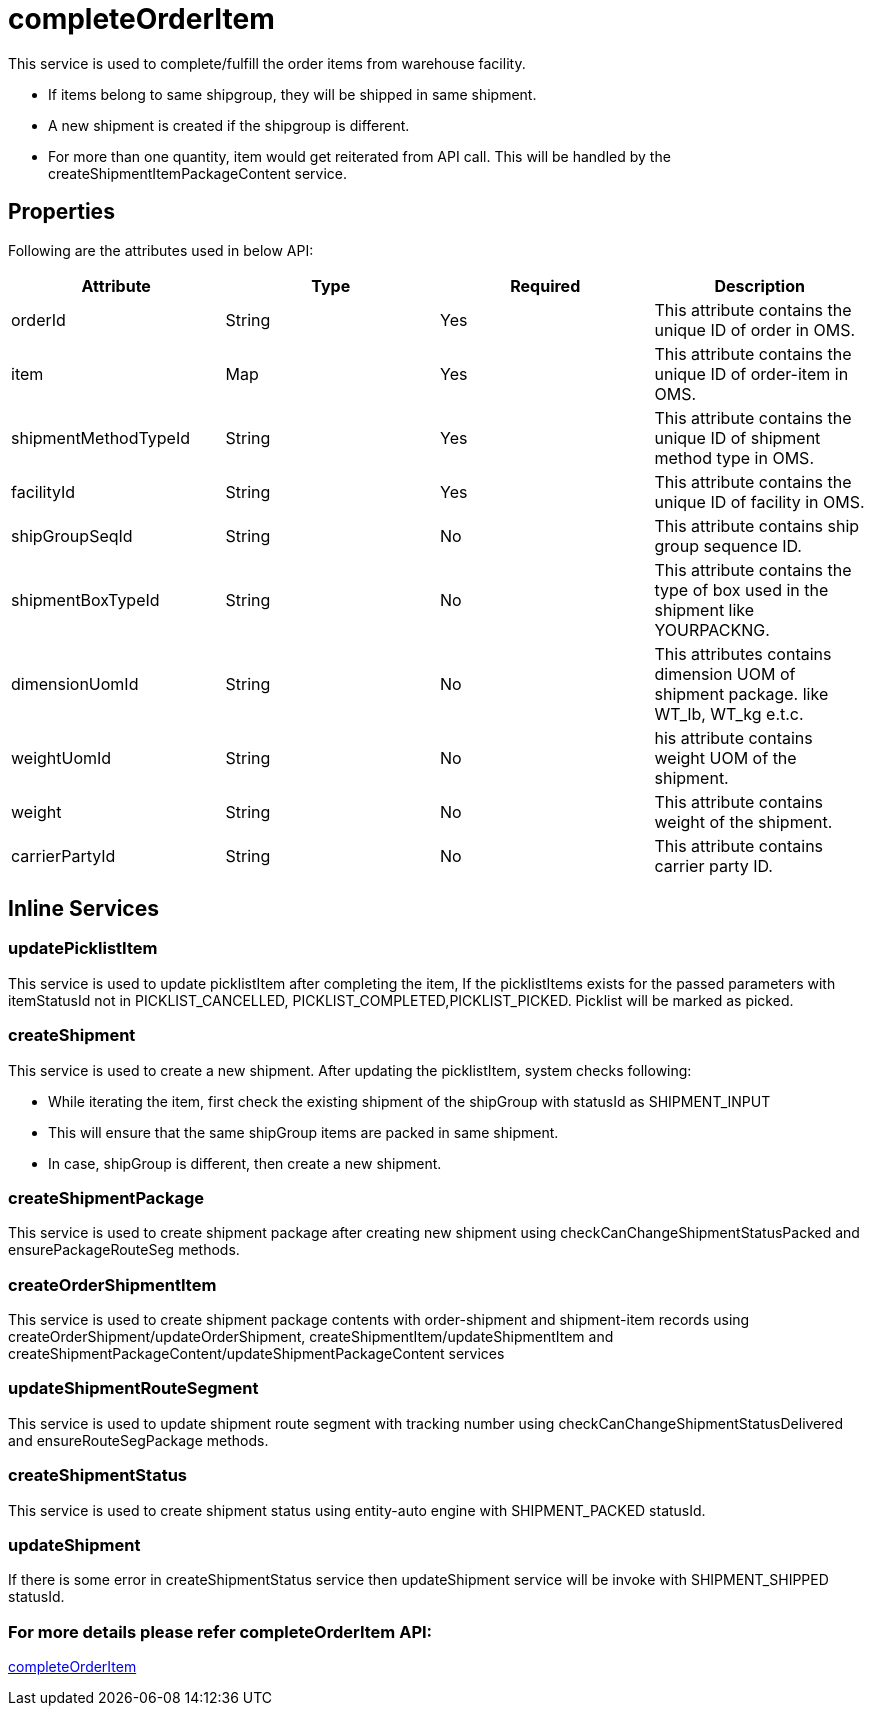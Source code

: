 = completeOrderItem

This service is used to complete/fulfill the order items from warehouse facility.

* If items belong to same shipgroup, they will be shipped in same shipment.
* A new shipment is created if the shipgroup is different.
* For more than one quantity, item would get reiterated from API call. This will be handled by the createShipmentItemPackageContent service.

== Properties
Following are the attributes used in below API:

[width="100%", cols="4" options="header"]
|=======
|Attribute |Type |Required| Description
|orderId|String|Yes|This attribute contains the unique ID of order in OMS.
|item|Map|Yes|This attribute contains the unique ID of order-item in OMS.
|shipmentMethodTypeId|String|Yes|This attribute contains the unique ID of shipment method type in OMS.
|facilityId|String|Yes|This attribute contains the unique ID of facility in OMS.
|shipGroupSeqId|String|No|This attribute contains ship group sequence ID.
|shipmentBoxTypeId|String|No|This attribute contains the type of box used in the shipment like YOURPACKNG.
|dimensionUomId|String|No|This attributes contains dimension UOM of shipment package. like WT_lb, WT_kg e.t.c.
|weightUomId|String|No|his attribute contains weight UOM of the shipment.
|weight|String|No|This attribute contains weight of the shipment.
|carrierPartyId|String|No|This attribute contains carrier party ID.
|=======

== Inline Services

=== updatePicklistItem
This service is used to update picklistItem after completing the item, If the picklistItems exists for the passed parameters with itemStatusId not in PICKLIST_CANCELLED, PICKLIST_COMPLETED,PICKLIST_PICKED. Picklist will be marked as picked.

=== createShipment
This service is used to create a new shipment. After updating the picklistItem, system checks following:

* While iterating the item, first check the existing shipment of the shipGroup with statusId as SHIPMENT_INPUT
* This will ensure that the same shipGroup items are packed in same shipment.
* In case, shipGroup is different, then create a new shipment.

=== createShipmentPackage
This service is used to create shipment package after creating new shipment using checkCanChangeShipmentStatusPacked and ensurePackageRouteSeg methods.

=== createOrderShipmentItem
This service is used to create shipment package contents with order-shipment and shipment-item records using createOrderShipment/updateOrderShipment, createShipmentItem/updateShipmentItem and createShipmentPackageContent/updateShipmentPackageContent services

=== updateShipmentRouteSegment
This service is used to update shipment route segment with tracking number using checkCanChangeShipmentStatusDelivered and ensureRouteSegPackage methods.

=== createShipmentStatus
This service is used to create shipment status using entity-auto engine with SHIPMENT_PACKED statusId.

=== updateShipment
If there is some error in createShipmentStatus service then updateShipment service will be invoke with SHIPMENT_SHIPPED statusId.

=== For more details please refer completeOrderItem API:
link:../APIs/completeOrderItem.adoc[completeOrderItem]

